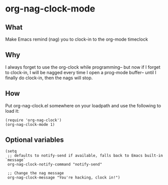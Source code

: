 * org-nag-clock-mode

** What
Make Emacs remind (nag) you to clock-in to the org-mode timeclock

** Why
I always forget to use the org-clock while programming--
but now if I forget to clock-in, I will be nagged every time I open a prog-mode buffer--
until I finally do clock-in, then the nags will stop.

** How
Put org-nag-clock.el somewhere on your loadpath and use the following to load it:
#+BEGIN_SRC elisp
  (require 'org-nag-clock')
  (org-nag-clock-mode 1)
#+END_SRC

** Optional variables
#+BEGIN_SRC elisp
  (setq
   ;; defaults to notify-send if available, falls back to Emacs built-in `message`
   org-nag-clock-notify-command "notify-send"

   ;; Change the nag message
   org-nag-clock-message "You're hacking, clock in!")

#+END_SRC
